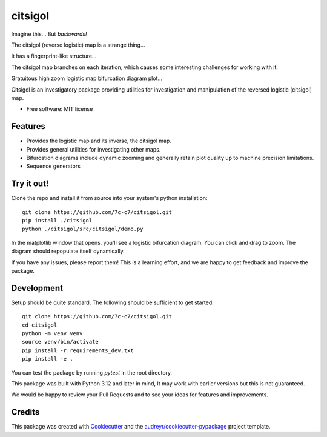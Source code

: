 ========
citsigol
========

.. image:: https://lh3.googleusercontent.com/d/1pgT04PvnFX8Mz53zffG_CGOcUdUhamEP
Imagine this... But *backwards!*

.. image:: https://lh3.googleusercontent.com/d/1bIm20r7oPoGTdU4NXLBt157TllT0E_pC
The citsigol (reverse logistic) map is a strange thing...

.. image:: https://lh3.googleusercontent.com/d/1eW0LlWZnE9CVI10xFG-vTUk0yDcbxrPn
It has a fingerprint-like structure...

.. image:: https://lh3.googleusercontent.com/d/1c_1zBR_PDuo6cSnXD_hCKQC7bwSHUI4W
The citsigol map branches on each iteration, which causes some interesting challenges for working with it.

.. image:: https://lh3.googleusercontent.com/d/1OreqbaS26oc34hXWPTH-tMEofyiiRmx0
Gratuitous high zoom logistic map bifurcation diagram plot...

..
    .. image:: https://img.shields.io/pypi/v/citsigol.svg
            :target: https://pypi.python.org/pypi/citsigol
    
    .. image:: https://img.shields.io/travis/7c-c7/citsigol.svg
            :target: https://travis-ci.com/7c-c7/citsigol
    
    .. image:: https://readthedocs.org/projects/citsigol/badge/?version=latest
            :target: https://citsigol.readthedocs.io/en/latest/?version=latest
            :alt: Documentation Status




Citsigol is an investigatory package providing utilities for investigation and manipulation of the reversed logistic (citsigol) map.


* Free software: MIT license

..
    * Documentation: (Will eventually be at) https://citsigol.readthedocs.io.


Features
--------

* Provides the logistic map and its inverse, the citsigol map.
* Provides general utilities for investigating other maps.
* Bifurcation diagrams include dynamic zooming and generally retain plot quality up to machine precision limitations.
* Sequence generators

Try it out!
-----------

Clone the repo and install it from source into your system's python installation:

::

    git clone https://github.com/7c-c7/citsigol.git
    pip install ./citsigol
    python ./citsigol/src/citsigol/demo.py

In the matplotlib window that opens, you'll see a logistic bifurcation diagram. You can click and drag to zoom. The diagram should repopulate itself dynamically.

If you have any issues, please report them! This is a learning effort, and we are happy to get feedback and improve the package.

Development
-----------
Setup should be quite standard. The following should be sufficient to get started:

::

    git clone https://github.com/7c-c7/citsigol.git
    cd citsigol
    python -m venv venv
    source venv/bin/activate
    pip install -r requirements_dev.txt
    pip install -e .

You can test the package by running `pytest` in the root directory.

This package was built with Python 3.12 and later in mind, It may work with earlier versions but this is not guaranteed.

We would be happy to review your Pull Requests and to see your ideas for features and improvements.


Credits
-------

This package was created with Cookiecutter_ and the `audreyr/cookiecutter-pypackage`_ project template.

.. _Cookiecutter: https://github.com/audreyr/cookiecutter
.. _`audreyr/cookiecutter-pypackage`: https://github.com/audreyr/cookiecutter-pypackage
